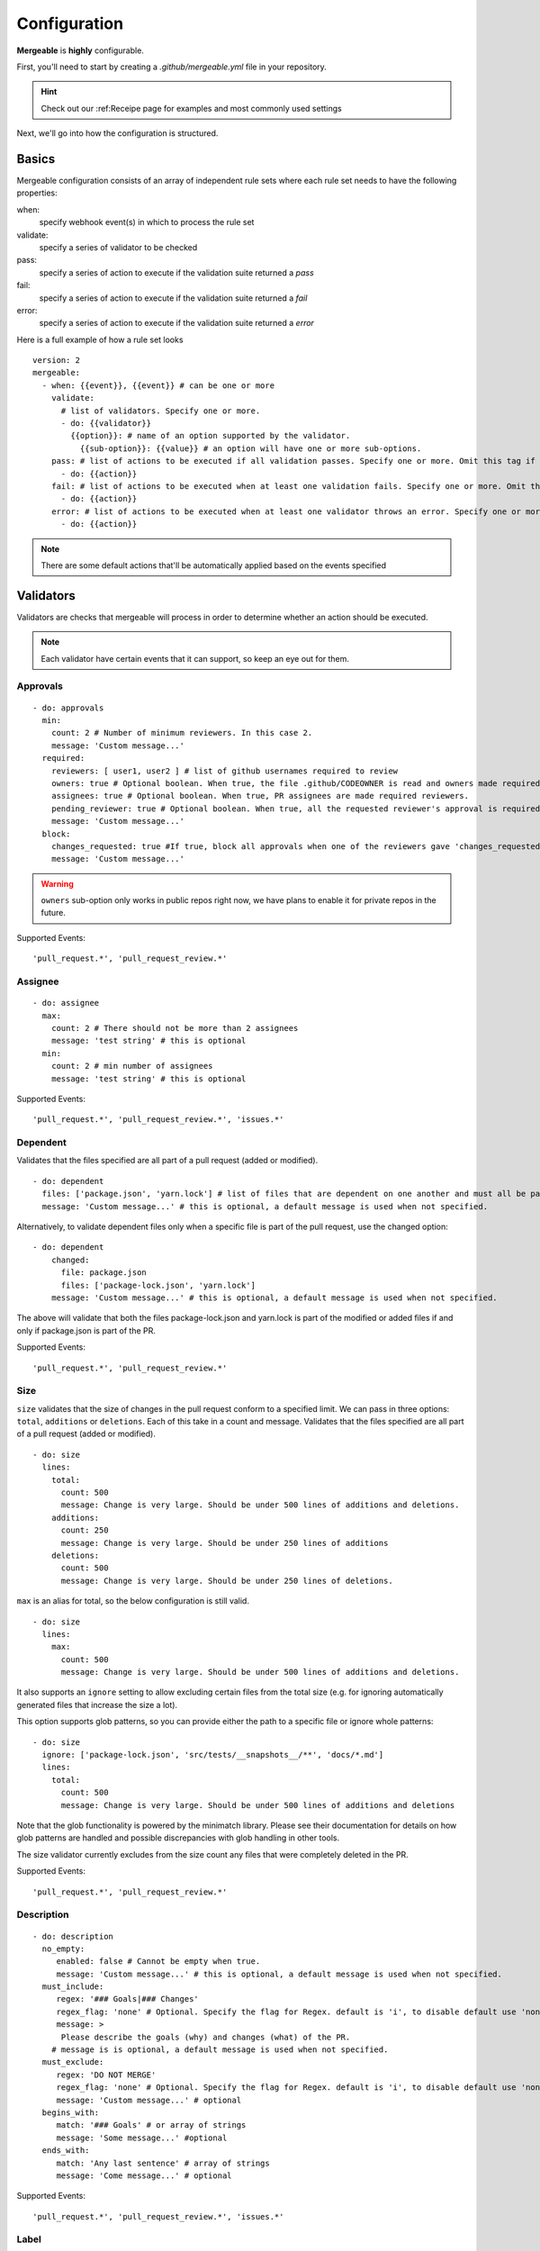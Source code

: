 Configuration
=====================================

**Mergeable** is **highly** configurable.

First, you'll need to start by creating a `.github/mergeable.yml` file in your repository.

.. hint::
  Check out our :ref:Receipe page for examples and most commonly used settings

Next, we'll go into how the configuration is structured.

Basics
------------------

Mergeable configuration consists of an array of independent rule sets where each rule set needs to have the following properties:

when:
    specify webhook event(s) in which to process the rule set
validate:
    specify a series of validator to be checked
pass:
    specify a series of action to execute if the validation suite returned a `pass`
fail:
    specify a series of action to execute if the validation suite returned a `fail`
error:
    specify a series of action to execute if the validation suite returned a `error`

Here is a full example of how a rule set looks

::

    version: 2
    mergeable:
      - when: {{event}}, {{event}} # can be one or more
        validate:
          # list of validators. Specify one or more.
          - do: {{validator}}
            {{option}}: # name of an option supported by the validator.
              {{sub-option}}: {{value}} # an option will have one or more sub-options.
        pass: # list of actions to be executed if all validation passes. Specify one or more. Omit this tag if no actions are needed.
          - do: {{action}}
        fail: # list of actions to be executed when at least one validation fails. Specify one or more. Omit this tag if no actions are needed.
          - do: {{action}}
        error: # list of actions to be executed when at least one validator throws an error. Specify one or more. Omit this tag if no actions are needed.
          - do: {{action}}

.. note::
    There are some default actions that'll be automatically applied based on the events specified

Validators
------------

Validators are checks that mergeable will process in order to determine whether an action should be executed.

.. note::
    Each validator have certain events that it can support, so keep an eye out for them.


Approvals
^^^^^^^^^^

::

    - do: approvals
      min:
        count: 2 # Number of minimum reviewers. In this case 2.
        message: 'Custom message...'
      required:
        reviewers: [ user1, user2 ] # list of github usernames required to review
        owners: true # Optional boolean. When true, the file .github/CODEOWNER is read and owners made required reviewers
        assignees: true # Optional boolean. When true, PR assignees are made required reviewers.
        pending_reviewer: true # Optional boolean. When true, all the requested reviewer's approval is required
        message: 'Custom message...'
      block:
        changes_requested: true #If true, block all approvals when one of the reviewers gave 'changes_requested' review
        message: 'Custom message...'

.. warning::
    ``owners`` sub-option only works in public repos right now, we have plans to enable it for private repos in the future.

Supported Events:
::

    'pull_request.*', 'pull_request_review.*'


Assignee
^^^^^^^^^^

::

    - do: assignee
      max:
        count: 2 # There should not be more than 2 assignees
        message: 'test string' # this is optional
      min:
        count: 2 # min number of assignees
        message: 'test string' # this is optional

Supported Events:
::

    'pull_request.*', 'pull_request_review.*', 'issues.*'


Dependent
^^^^^^^^^^
Validates that the files specified are all part of a pull request (added or modified).
::

  - do: dependent
    files: ['package.json', 'yarn.lock'] # list of files that are dependent on one another and must all be part of the changes in a PR.
    message: 'Custom message...' # this is optional, a default message is used when not specified.

Alternatively, to validate dependent files only when a specific file is part of the pull request, use the changed option:

::

    - do: dependent
        changed:
          file: package.json
          files: ['package-lock.json', 'yarn.lock']
        message: 'Custom message...' # this is optional, a default message is used when not specified.

The above will validate that both the files package-lock.json and yarn.lock is part of the modified or added files if and only if package.json is part of the PR.

Supported Events:
::

    'pull_request.*', 'pull_request_review.*'

Size
^^^^^^^^^^
``size`` validates that the size of changes in the pull request conform to a specified limit. We can pass in three options: ``total``, ``additions`` or ``deletions``. Each of this take in a count and message.
Validates that the files specified are all part of a pull request (added or modified).
::

  - do: size
    lines:
      total:
        count: 500
        message: Change is very large. Should be under 500 lines of additions and deletions.
      additions:
        count: 250
        message: Change is very large. Should be under 250 lines of additions
      deletions:
        count: 500
        message: Change is very large. Should be under 250 lines of deletions.

``max`` is an alias for total, so the below configuration is still valid.

::

     - do: size
       lines:
         max:
           count: 500
           message: Change is very large. Should be under 500 lines of additions and deletions.

It also supports an ``ignore`` setting to allow excluding certain files from the total size (e.g. for ignoring automatically generated files that increase the size a lot).

This option supports glob patterns, so you can provide either the path to a specific file or ignore whole patterns:

::

     - do: size
       ignore: ['package-lock.json', 'src/tests/__snapshots__/**', 'docs/*.md']
       lines:
         total:
           count: 500
           message: Change is very large. Should be under 500 lines of additions and deletions

Note that the glob functionality is powered by the minimatch library. Please see their documentation for details on how glob patterns are handled and possible discrepancies with glob handling in other tools.

The size validator currently excludes from the size count any files that were completely deleted in the PR.

Supported Events:
::

    'pull_request.*', 'pull_request_review.*'

Description
^^^^^^^^^^^^^^

::

    - do: description
      no_empty:
         enabled: false # Cannot be empty when true.
         message: 'Custom message...' # this is optional, a default message is used when not specified.
      must_include:
         regex: '### Goals|### Changes'
         regex_flag: 'none' # Optional. Specify the flag for Regex. default is 'i', to disable default use 'none'
         message: >
          Please describe the goals (why) and changes (what) of the PR.
        # message is is optional, a default message is used when not specified.
      must_exclude:
         regex: 'DO NOT MERGE'
         regex_flag: 'none' # Optional. Specify the flag for Regex. default is 'i', to disable default use 'none'
         message: 'Custom message...' # optional
      begins_with:
         match: '### Goals' # or array of strings
         message: 'Some message...' #optional
      ends_with:
         match: 'Any last sentence' # array of strings
         message: 'Come message...' # optional

Supported Events:
::

    'pull_request.*', 'pull_request_review.*', 'issues.*'

Label
^^^^^^^^^^^^^^

::

    - do: label
      no_empty:
         enabled: false # Cannot be empty when true.
         message: 'Custom message...'
      must_include:
         regex: 'type|chore|wont'
         regex_flag: 'none' # Optional. Specify the flag for Regex. default is 'i', to disable default use 'none'
         message: 'Custom message...'
      must_exclude:
         regex: 'DO NOT MERGE'
         regex_flag: 'none' # Optional. Specify the flag for Regex. default is 'i', to disable default use 'none'
         message: 'Custom message...'
      begins_with:
         match: 'A String' # or array of strings
         message: 'Some message...'
      ends_with:
         match: 'A String' # or array of strings
         message: 'Come message...'
      # all of the message sub-option is optional

Supported Events:
::

    'pull_request.*', 'pull_request_review.*', 'issues.*'

Change set
^^^^^^^^^^^^^^

::

    - do: changeset # validate against the files in the PR
      no_empty:
         enabled: false # Cannot be empty when true.
         message: 'Custom message...'
      must_include:
         regex: 'yarn.lock'
         message: 'Custom message...'
      must_exclude:
         regex: 'package.json'
         message: 'Custom message...'
      begins_with:
         match: 'A String' # or array of strings
         message: 'Some message...'
      ends_with:
         match: 'A String' # or array of strings
         message: 'Come message...'
      min:
          count: 2 # min number of files in a PR
          message: 'Custom message...'
      max:
         count: 2 # max number of files in a PR
         message: 'Custom message...'
      # all of the message sub-option is optional

Supported Events:
::

    'pull_request.*', 'pull_request_review.*', 'issues.*'


Milestone
^^^^^^^^^^^^^^

::

    - do: milestone
      no_empty:
         enabled: true # Cannot be empty when true.
         message: 'Custom message...'
      must_include:
         regex: 'type|chore|wont'
         regex_flag: 'none' # Optional. Specify the flag for Regex. default is 'i', to disable default use 'none'
         message: 'Custom message...'
      must_exclude:
         regex: 'DO NOT MERGE'
         regex_flag: 'none' # Optional. Specify the flag for Regex. default is 'i', to disable default use 'none'
         message: 'Custom message...'
      begins_with:
         match: 'A String' # array of strings
         message: 'Some message...'
      ends_with:
         match: 'A String' # array list of strings
         message: 'Come message...'
      # all of the message sub-option is optional

.. note::
    When a closing keyword is used in the description of a pull request. The annotated issue will be validated against the conditions as well.

Supported Events:
::

    'pull_request.*', 'pull_request_review.*', 'issues.*'


Project
^^^^^^^^^^^^^^

::

    - do: project
      must_include:
         regex: 'type|chore|wont'
         message: 'Custom message...'

.. note::
    When a closing keyword is used in the description of a pull request. The annotated issue will be validated against the conditions as well.

Supported Events:
::

    'pull_request.*', 'pull_request_review.*', 'issues.*'

Stale
^^^^^^^^^^^^^^

::

    - do: stale
    days: 20 # number of days ago.
    type: pull_request, issues # what items to search for.

.. note::
    This is a special use case. The schedule event runs on an interval. When used with stale, it will search for issues and/or pull request that are n days old. See a full example »

Supported Events:
::

    'pull_request.*', 'pull_request_review.*', 'issues.*'



Actions
------------


